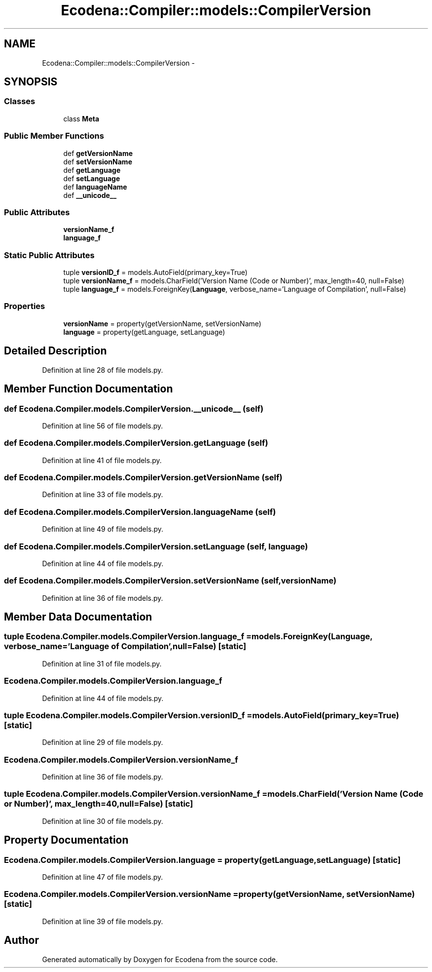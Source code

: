 .TH "Ecodena::Compiler::models::CompilerVersion" 3 "Sun Mar 25 2012" "Version 1.0" "Ecodena" \" -*- nroff -*-
.ad l
.nh
.SH NAME
Ecodena::Compiler::models::CompilerVersion \- 
.SH SYNOPSIS
.br
.PP
.SS "Classes"

.in +1c
.ti -1c
.RI "class \fBMeta\fP"
.br
.in -1c
.SS "Public Member Functions"

.in +1c
.ti -1c
.RI "def \fBgetVersionName\fP"
.br
.ti -1c
.RI "def \fBsetVersionName\fP"
.br
.ti -1c
.RI "def \fBgetLanguage\fP"
.br
.ti -1c
.RI "def \fBsetLanguage\fP"
.br
.ti -1c
.RI "def \fBlanguageName\fP"
.br
.ti -1c
.RI "def \fB__unicode__\fP"
.br
.in -1c
.SS "Public Attributes"

.in +1c
.ti -1c
.RI "\fBversionName_f\fP"
.br
.ti -1c
.RI "\fBlanguage_f\fP"
.br
.in -1c
.SS "Static Public Attributes"

.in +1c
.ti -1c
.RI "tuple \fBversionID_f\fP = models.AutoField(primary_key=True)"
.br
.ti -1c
.RI "tuple \fBversionName_f\fP = models.CharField('Version Name (Code or Number)', max_length=40, null=False)"
.br
.ti -1c
.RI "tuple \fBlanguage_f\fP = models.ForeignKey(\fBLanguage\fP, verbose_name='Language of Compilation', null=False)"
.br
.in -1c
.SS "Properties"

.in +1c
.ti -1c
.RI "\fBversionName\fP = property(getVersionName, setVersionName)"
.br
.ti -1c
.RI "\fBlanguage\fP = property(getLanguage, setLanguage)"
.br
.in -1c
.SH "Detailed Description"
.PP 
Definition at line 28 of file models.py.
.SH "Member Function Documentation"
.PP 
.SS "def Ecodena.Compiler.models.CompilerVersion.__unicode__ (self)"
.PP
Definition at line 56 of file models.py.
.SS "def Ecodena.Compiler.models.CompilerVersion.getLanguage (self)"
.PP
Definition at line 41 of file models.py.
.SS "def Ecodena.Compiler.models.CompilerVersion.getVersionName (self)"
.PP
Definition at line 33 of file models.py.
.SS "def Ecodena.Compiler.models.CompilerVersion.languageName (self)"
.PP
Definition at line 49 of file models.py.
.SS "def Ecodena.Compiler.models.CompilerVersion.setLanguage (self, language)"
.PP
Definition at line 44 of file models.py.
.SS "def Ecodena.Compiler.models.CompilerVersion.setVersionName (self, versionName)"
.PP
Definition at line 36 of file models.py.
.SH "Member Data Documentation"
.PP 
.SS "tuple \fBEcodena.Compiler.models.CompilerVersion.language_f\fP = models.ForeignKey(\fBLanguage\fP, verbose_name='Language of Compilation', null=False)\fC [static]\fP"
.PP
Definition at line 31 of file models.py.
.SS "\fBEcodena.Compiler.models.CompilerVersion.language_f\fP"
.PP
Definition at line 44 of file models.py.
.SS "tuple \fBEcodena.Compiler.models.CompilerVersion.versionID_f\fP = models.AutoField(primary_key=True)\fC [static]\fP"
.PP
Definition at line 29 of file models.py.
.SS "\fBEcodena.Compiler.models.CompilerVersion.versionName_f\fP"
.PP
Definition at line 36 of file models.py.
.SS "tuple \fBEcodena.Compiler.models.CompilerVersion.versionName_f\fP = models.CharField('Version Name (Code or Number)', max_length=40, null=False)\fC [static]\fP"
.PP
Definition at line 30 of file models.py.
.SH "Property Documentation"
.PP 
.SS "Ecodena.Compiler.models.CompilerVersion.language = property(getLanguage, setLanguage)\fC [static]\fP"
.PP
Definition at line 47 of file models.py.
.SS "Ecodena.Compiler.models.CompilerVersion.versionName = property(getVersionName, setVersionName)\fC [static]\fP"
.PP
Definition at line 39 of file models.py.

.SH "Author"
.PP 
Generated automatically by Doxygen for Ecodena from the source code.
